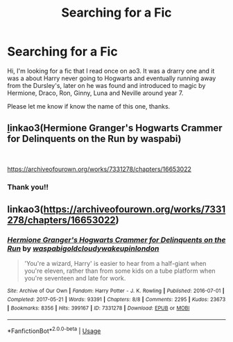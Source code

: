 #+TITLE: Searching for a Fic

* Searching for a Fic
:PROPERTIES:
:Author: Notmuchofaman
:Score: 0
:DateUnix: 1587353938.0
:DateShort: 2020-Apr-20
:FlairText: What's That Fic?
:END:
Hi, I'm looking for a fic that I read once on ao3. It was a drarry one and it was a about Harry never going to Hogwarts and eventually running away from the Dursley's, later on he was found and introduced to magic by Hermione, Draco, Ron, Ginny, Luna and Neville around year 7.

Please let me know if know the name of this one, thanks.


** [[https://archiveofourown.org/works/7331278/chapters/16653022][l]]inkao3(Hermione Granger's Hogwarts Crammer for Delinquents on the Run by waspabi)

​

[[https://archiveofourown.org/works/7331278/chapters/16653022]]
:PROPERTIES:
:Author: poophead20
:Score: 1
:DateUnix: 1587354816.0
:DateShort: 2020-Apr-20
:END:

*** Thank you!!
:PROPERTIES:
:Author: Notmuchofaman
:Score: 1
:DateUnix: 1587354880.0
:DateShort: 2020-Apr-20
:END:


** linkao3([[https://archiveofourown.org/works/7331278/chapters/16653022]])
:PROPERTIES:
:Author: MTheLoud
:Score: 1
:DateUnix: 1587354840.0
:DateShort: 2020-Apr-20
:END:

*** [[https://archiveofourown.org/works/7331278][*/Hermione Granger's Hogwarts Crammer for Delinquents on the Run/*]] by [[https://www.archiveofourown.org/users/waspabi/pseuds/waspabi/users/goldcloudy/pseuds/goldcloudy/users/wakeupinlondon/pseuds/wakeupinlondon][/waspabigoldcloudywakeupinlondon/]]

#+begin_quote
  'You're a wizard, Harry' is easier to hear from a half-giant when you're eleven, rather than from some kids on a tube platform when you're seventeen and late for work.
#+end_quote

^{/Site/:} ^{Archive} ^{of} ^{Our} ^{Own} ^{*|*} ^{/Fandom/:} ^{Harry} ^{Potter} ^{-} ^{J.} ^{K.} ^{Rowling} ^{*|*} ^{/Published/:} ^{2016-07-01} ^{*|*} ^{/Completed/:} ^{2017-05-21} ^{*|*} ^{/Words/:} ^{93391} ^{*|*} ^{/Chapters/:} ^{8/8} ^{*|*} ^{/Comments/:} ^{2295} ^{*|*} ^{/Kudos/:} ^{23673} ^{*|*} ^{/Bookmarks/:} ^{8356} ^{*|*} ^{/Hits/:} ^{399167} ^{*|*} ^{/ID/:} ^{7331278} ^{*|*} ^{/Download/:} ^{[[https://archiveofourown.org/downloads/7331278/Hermione%20Grangers.epub?updated_at=1586402691][EPUB]]} ^{or} ^{[[https://archiveofourown.org/downloads/7331278/Hermione%20Grangers.mobi?updated_at=1586402691][MOBI]]}

--------------

*FanfictionBot*^{2.0.0-beta} | [[https://github.com/tusing/reddit-ffn-bot/wiki/Usage][Usage]]
:PROPERTIES:
:Author: FanfictionBot
:Score: 1
:DateUnix: 1587354852.0
:DateShort: 2020-Apr-20
:END:
